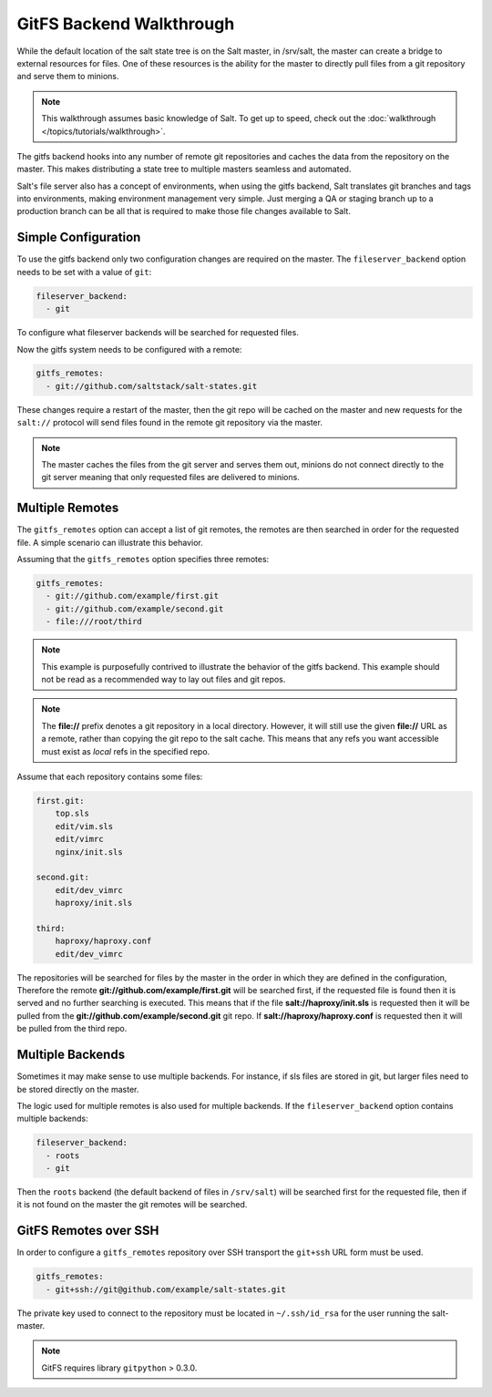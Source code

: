 .. _tutorial-gitfs:

=========================
GitFS Backend Walkthrough
=========================

While the default location of the salt state tree is on the Salt master,
in /srv/salt, the master can create a bridge to external resources for files.
One of these resources is the ability for the master to directly pull files
from a git repository and serve them to minions.

.. note::

    This walkthrough assumes basic knowledge of Salt. To get up to speed, check
    out the :doc:`walkthrough </topics/tutorials/walkthrough>`.

The gitfs backend hooks into any number of remote git repositories and caches
the data from the repository on the master. This makes distributing a state
tree to multiple masters seamless and automated.

Salt's file server also has a concept of environments, when using the gitfs
backend, Salt translates git branches and tags into environments, making
environment management very simple. Just merging a QA or staging branch up
to a production branch can be all that is required to make those file changes
available to Salt.

Simple Configuration
====================

To use the gitfs backend only two configuration changes are required on the
master. The ``fileserver_backend`` option needs to be set with a value of
``git``:

.. code-block:: yaml

    fileserver_backend:
      - git

To configure what fileserver backends will be searched for requested files.

Now the gitfs system needs to be configured with a remote:

.. code-block:: yaml

    gitfs_remotes:
      - git://github.com/saltstack/salt-states.git

These changes require a restart of the master, then the git repo will be cached
on the master and new requests for the ``salt://`` protocol will send files
found in the remote git repository via the master.

.. note::

    The master caches the files from the git server and serves them out,
    minions do not connect directly to the git server meaning that only
    requested files are delivered to minions.

Multiple Remotes
================

The ``gitfs_remotes`` option can accept a list of git remotes, the remotes are
then searched in order for the requested file. A simple scenario can illustrate
this behavior.

Assuming that the ``gitfs_remotes`` option specifies three remotes:

.. code-block:: yaml

    gitfs_remotes:
      - git://github.com/example/first.git
      - git://github.com/example/second.git
      - file:///root/third

.. note::

    This example is purposefully contrived to illustrate the behavior of the
    gitfs backend. This example should not be read as a recommended way to lay
    out files and git repos.

.. note::

    The :strong:`file://` prefix denotes a git repository in a local directory.
    However, it will still use the given :strong:`file://` URL as a remote,
    rather than copying the git repo to the salt cache.  This means that any
    refs you want accessible must exist as *local* refs in the specified repo.

Assume that each repository contains some files:

.. code-block:: yaml

    first.git:
        top.sls
        edit/vim.sls
        edit/vimrc
        nginx/init.sls

    second.git:
        edit/dev_vimrc
        haproxy/init.sls

    third:
        haproxy/haproxy.conf
        edit/dev_vimrc

The repositories will be searched for files by the master in the order in which
they are defined in the configuration, Therefore the remote
:strong:`git://github.com/example/first.git` will be searched first, if the
requested file is found then it is served and no further searching is executed.
This means that if the file :strong:`salt://haproxy/init.sls` is requested then
it will be pulled from the :strong:`git://github.com/example/second.git` git
repo. If :strong:`salt://haproxy/haproxy.conf` is requested then it will be
pulled from the third repo.

Multiple Backends
=================

Sometimes it may make sense to use multiple backends. For instance, if sls
files are stored in git, but larger files need to be stored directly on the
master.

The logic used for multiple remotes is also used for multiple backends. If
the ``fileserver_backend`` option contains multiple backends:

.. code-block:: yaml

    fileserver_backend:
      - roots
      - git

Then the ``roots`` backend (the default backend of files in ``/srv/salt``) will
be searched first for the requested file, then if it is not found on the master
the git remotes will be searched.

GitFS Remotes over SSH
======================

In order to configure a ``gitfs_remotes`` repository over SSH transport the 
``git+ssh`` URL form must be used.

.. code-block:: yaml
    
    gitfs_remotes:
      - git+ssh://git@github.com/example/salt-states.git
      
The private key used to connect to the repository must be located in ``~/.ssh/id_rsa``
for the user running the salt-master.

.. note::

    GitFS requires library ``gitpython`` > 0.3.0.
